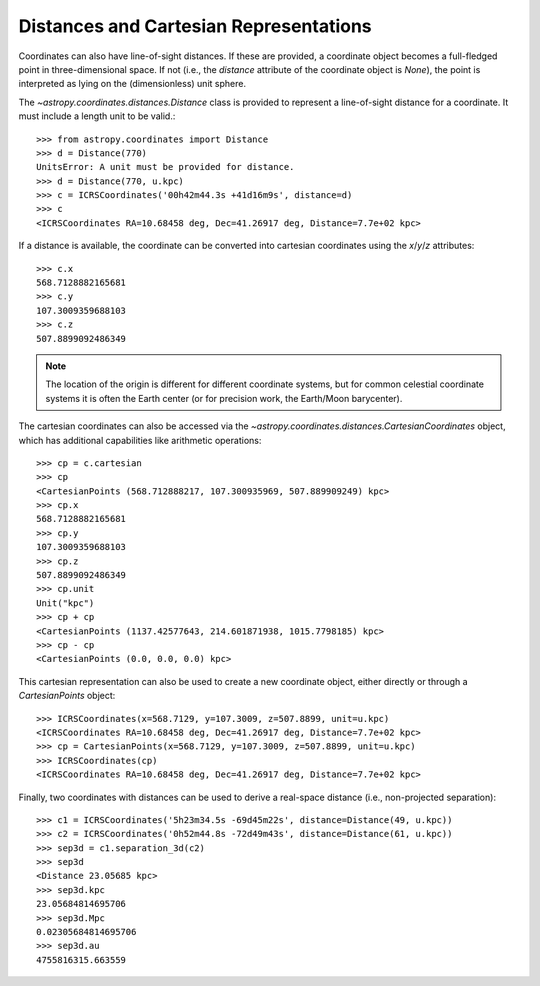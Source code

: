 Distances and Cartesian Representations
---------------------------------------

Coordinates can also have line-of-sight distances.  If these are provided, a
coordinate object becomes a full-fledged point in three-dimensional space.  If
not (i.e., the `distance` attribute of the coordinate object is `None`), the
point is interpreted as lying on the (dimensionless) unit sphere.

The `~astropy.coordinates.distances.Distance` class is provided to represent a
line-of-sight distance for a coordinate.  It must include a length unit to be
valid.::

    >>> from astropy.coordinates import Distance
    >>> d = Distance(770)
    UnitsError: A unit must be provided for distance.
    >>> d = Distance(770, u.kpc)
    >>> c = ICRSCoordinates('00h42m44.3s +41d16m9s', distance=d)
    >>> c
    <ICRSCoordinates RA=10.68458 deg, Dec=41.26917 deg, Distance=7.7e+02 kpc>

If a distance is available, the coordinate can be converted into cartesian
coordinates using the `x`/`y`/`z` attributes::

    >>> c.x
    568.7128882165681
    >>> c.y
    107.3009359688103
    >>> c.z
    507.8899092486349

.. note::

    The location of the origin is different for different coordinate
    systems, but for common celestial coordinate systems it is often
    the Earth center (or for precision work, the Earth/Moon barycenter).

The cartesian coordinates can also be accessed via the
`~astropy.coordinates.distances.CartesianCoordinates` object, which has
additional capabilities like arithmetic operations::

    >>> cp = c.cartesian
    >>> cp
    <CartesianPoints (568.712888217, 107.300935969, 507.889909249) kpc>
    >>> cp.x
    568.7128882165681
    >>> cp.y
    107.3009359688103
    >>> cp.z
    507.8899092486349
    >>> cp.unit
    Unit("kpc")
    >>> cp + cp
    <CartesianPoints (1137.42577643, 214.601871938, 1015.7798185) kpc>
    >>> cp - cp
    <CartesianPoints (0.0, 0.0, 0.0) kpc>

This cartesian representation can also be used to create a new coordinate
object, either directly or through a `CartesianPoints` object::

    >>> ICRSCoordinates(x=568.7129, y=107.3009, z=507.8899, unit=u.kpc)
    <ICRSCoordinates RA=10.68458 deg, Dec=41.26917 deg, Distance=7.7e+02 kpc>
    >>> cp = CartesianPoints(x=568.7129, y=107.3009, z=507.8899, unit=u.kpc)
    >>> ICRSCoordinates(cp)
    <ICRSCoordinates RA=10.68458 deg, Dec=41.26917 deg, Distance=7.7e+02 kpc>

Finally, two coordinates with distances can be used to derive a real-space
distance (i.e., non-projected separation)::

    >>> c1 = ICRSCoordinates('5h23m34.5s -69d45m22s', distance=Distance(49, u.kpc))
    >>> c2 = ICRSCoordinates('0h52m44.8s -72d49m43s', distance=Distance(61, u.kpc))
    >>> sep3d = c1.separation_3d(c2)
    >>> sep3d
    <Distance 23.05685 kpc>
    >>> sep3d.kpc
    23.05684814695706
    >>> sep3d.Mpc
    0.02305684814695706
    >>> sep3d.au
    4755816315.663559